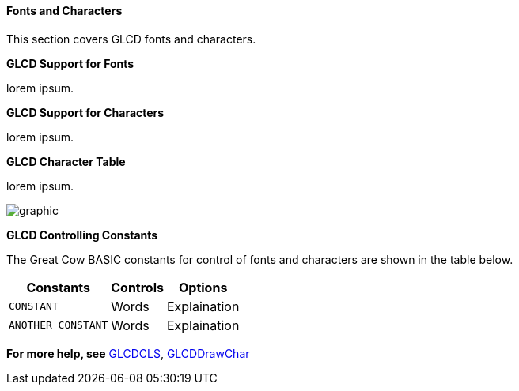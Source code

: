 ==== Fonts and Characters

This section covers GLCD fonts and characters.

*GLCD Support for Fonts*

lorem ipsum.&#160;&#160;

*GLCD Support for Characters*

lorem ipsum.&#160;&#160;

*GLCD Character Table*

lorem ipsum.&#160;&#160;

image::OLEDASCIIcharacter.png[graphic,align="center"]

*GLCD Controlling Constants*

The Great Cow BASIC constants for control of fonts and characters are shown in the table below.


[cols=3, options="header,autowidth"]
|===
|*Constants*
|*Controls*
|*Options*

|`CONSTANT`
|Words
|Explaination


|`ANOTHER CONSTANT`
|Words
|Explaination


|===




*For more help, see*
<<_glcdcls,GLCDCLS>>, <<_glcddrawchar,GLCDDrawChar>>

